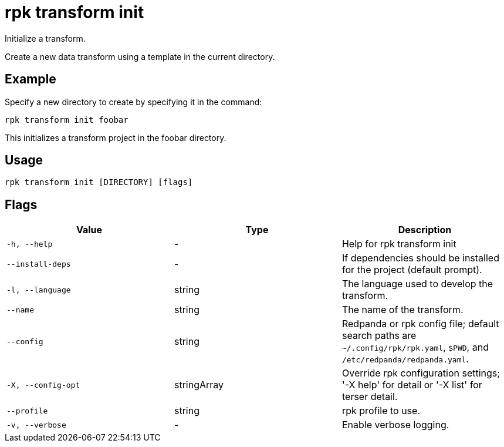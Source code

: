 = rpk transform init
:description: rpk transform init

Initialize a transform.

Create a new data transform using a template in the current directory.

== Example

Specify a new directory to create by specifying it in the command:

[,bash]
----
rpk transform init foobar
----

This initializes a transform project in the foobar directory.

== Usage

[,bash]
----
rpk transform init [DIRECTORY] [flags]
----

== Flags

[cols="1m,1a,2a]
|===
|*Value* |*Type* |*Description*

|`-h, --help` |- |Help for rpk transform init

|`--install-deps` |- |If dependencies should be installed for the project (default prompt).

|`-l, --language` |string |The language used to develop the transform.

|`--name` |string |The name of the transform.

|`--config` |string |Redpanda or rpk config file; default search paths are `~/.config/rpk/rpk.yaml`, `$PWD`, and `/etc/redpanda/redpanda.yaml`.

|`-X, --config-opt` |stringArray |Override rpk configuration settings; '-X help' for detail or '-X list' for terser detail.

|`--profile` |string |rpk profile to use.

|`-v, --verbose` |- |Enable verbose logging.
|===